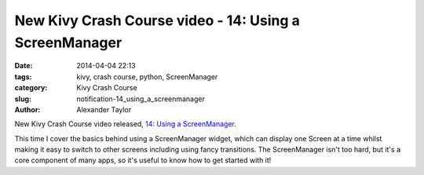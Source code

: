 New Kivy Crash Course video - 14: Using a ScreenManager
#######################################################

:date: 2014-04-04 22:13
:tags: kivy, crash course, python, ScreenManager
:category: Kivy Crash Course
:slug: notification-14_using_a_screenmanager
:author: Alexander Taylor

New Kivy Crash Course video released, `14: Using a ScreenManager
<https://www.youtube.com/watch?v=xx-NLOg6x8o>`_.

This time I cover the basics behind using a ScreenManager widget,
which can display one Screen at a time whilst making it easy to switch
to other screens including using fancy transitions. The ScreenManager
isn't too hard, but it's a core component of many apps, so it's useful
to know how to get started with it!
